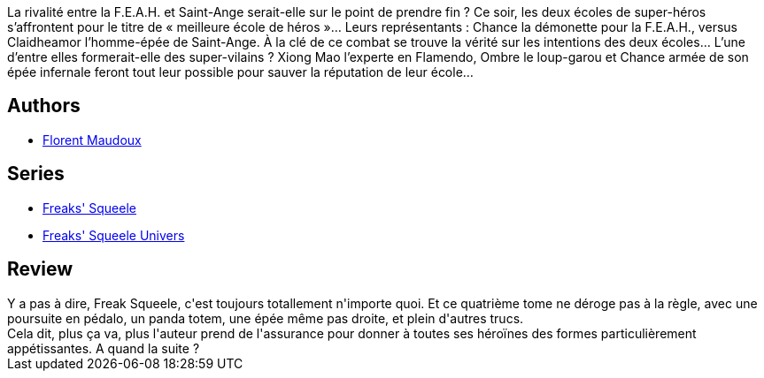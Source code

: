 :jbake-type: post
:jbake-status: published
:jbake-title: Succube Pizza (Freaks' Squeele, #4)
:jbake-tags:  rayon-bd,_année_2011,_mois_juin,_note_3,fantasy,read
:jbake-date: 2011-06-11
:jbake-depth: ../../
:jbake-uri: goodreads/books/9782359101256.adoc
:jbake-bigImage: https://i.gr-assets.com/images/S/compressed.photo.goodreads.com/books/1333454590l/10380548._SX98_.jpg
:jbake-smallImage: https://i.gr-assets.com/images/S/compressed.photo.goodreads.com/books/1333454590l/10380548._SX50_.jpg
:jbake-source: https://www.goodreads.com/book/show/10380548
:jbake-style: goodreads goodreads-book

++++
<div class="book-description">
La rivalité entre la F.E.A.H. et Saint-Ange serait-elle sur le point de prendre fin ? Ce soir, les deux écoles de super-héros s’affrontent pour le titre de « meilleure école de héros »… Leurs représentants : Chance la démonette pour la F.E.A.H., versus Claidheamor l’homme-épée de Saint-Ange. À la clé de ce combat se trouve la vérité sur les intentions des deux écoles… L’une d’entre elles formerait-elle des super-vilains ? Xiong Mao l’experte en Flamendo, Ombre le loup-garou et Chance armée de son épée infernale feront tout leur possible pour sauver la réputation de leur école…
</div>
++++


## Authors
* link:../authors/3045285.html[Florent Maudoux]

## Series
* link:../series/Freaks__Squeele.html[Freaks' Squeele]
* link:../series/Freaks__Squeele_Univers.html[Freaks' Squeele Univers]

## Review

++++
Y a pas à dire, Freak Squeele, c'est toujours totallement n'importe quoi. Et ce quatrième tome ne déroge pas à la règle, avec une poursuite en pédalo, un panda totem, une épée même pas droite, et plein d'autres trucs.<br/>Cela dit, plus ça va, plus l'auteur prend de l'assurance pour donner à toutes ses héroïnes des formes particulièrement appétissantes. A quand la suite ?
++++